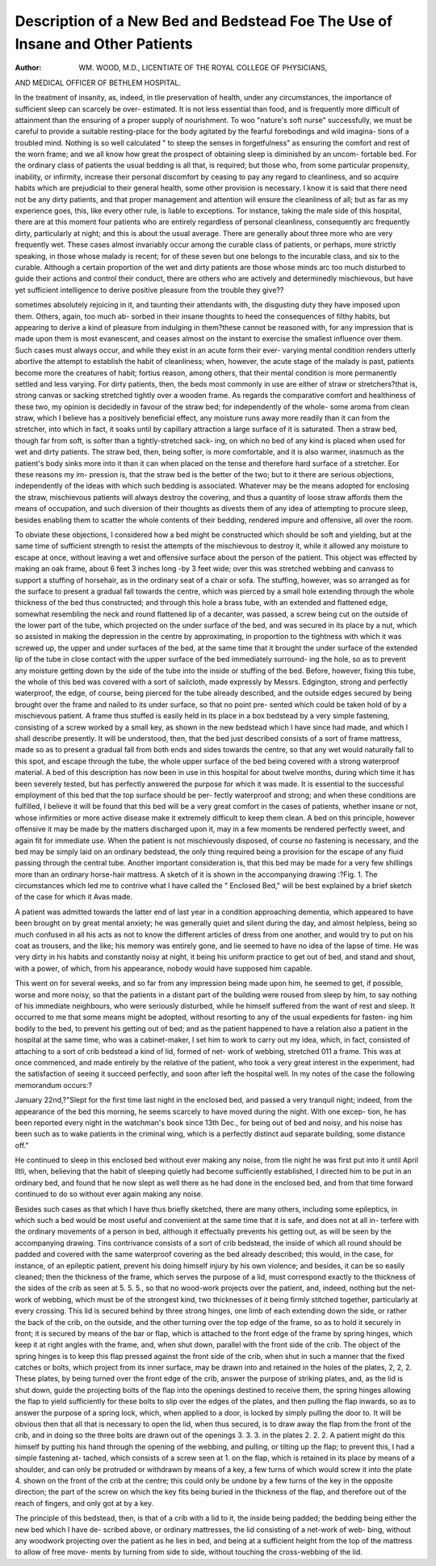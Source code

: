 Description of a New Bed and Bedstead Foe The Use of Insane and Other Patients
===============================================================================

:Author: WM. WOOD, M.D., LICENTIATE OF THE ROYAL COLLEGE OF PHYSICIANS,
AND MEDICAL OFFICER OF BETHLEM HOSPITAL.

In the treatment of insanity, as, indeed, in tlie preservation of health, under
any circumstances, the importance of sufficient sleep can scarcely be over-
estimated. It is not less essential than food, and is frequently more difficult of
attainment than the ensuring of a proper supply of nourishment. To woo
"nature's soft nurse" successfully, we must be careful to provide a suitable
resting-place for the body agitated by the fearful forebodings and wild imagina-
tions of a troubled mind. Nothing is so well calculated " to steep the senses
in forgetfulness" as ensuring the comfort and rest of the worn frame; and we
all know how great the prospect of obtaining sleep is diminished by an uncom-
fortable bed. For the ordinary class of patients the usual bedding is all that,
is required; but those who, from some particular propensity, inability, or
infirmity, increase their personal discomfort by ceasing to pay any regard to
cleanliness, and so acquire habits which are prejudicial to their general health,
some other provision is necessary. I know it is said that there need not be
any dirty patients, and that proper management and attention will ensure the
cleanliness of all; but as far as my experience goes, this, like every other rule,
is liable to exceptions. Tor instance, taking the male side of this hospital,
there are at this moment four patients who are entirely regardless of personal
cleanliness, consequently arc frequently dirty, particularly at night; and this is
about the usual average. There are generally about three more who are very
frequently wet. These cases almost invariably occur among the curable class
of patients, or perhaps, more strictly speaking, in those whose malady is recent;
for of these seven but one belongs to the incurable class, and six to the curable.
Although a certain proportion of the wet and dirty patients are those whose
minds arc too much disturbed to guide their actions and control their conduct,
there are others who are actively and determinedly mischievous, but have yet
sufficient intelligence to derive positive pleasure from the trouble they give??

sometimes absolutely rejoicing in it, and taunting their attendants with, the
disgusting duty they have imposed upon them. Others, again, too much ab-
sorbed in their insane thoughts to heed the consequences of filthy habits, but
appearing to derive a kind of pleasure from indulging in them?these cannot
be reasoned with, for any impression that is made upon them is most evanescent,
and ceases almost on the instant to exercise the smallest influence over them.
Such cases must always occur, and while they exist in an acute form their ever-
varying mental condition renders utterly abortive the attempt to establish the
habit of cleanliness; when, however, the acute stage of the malady is past,
patients become more the creatures of habit; fortius reason, among others, that
their mental condition is more permanently settled and less varying. For
dirty patients, then, the beds most commonly in use are either of straw or
stretchers?that is, strong canvas or sacking stretched tightly over a wooden
frame. As regards the comparative comfort and healthiness of these two, my
opinion is decidedly in favour of the straw bed; for independently of the whole-
some aroma from clean straw, which I believe has a positively beneficial effect,
any moisture runs away more readily than it can from the stretcher, into which
in fact, it soaks until by capillary attraction a large surface of it is saturated.
Then a straw bed, though far from soft, is softer than a tightly-stretched sack-
ing, on which no bed of any kind is placed when used for wet and dirty patients.
The straw bed, then, being softer, is more comfortable, and it is also warmer,
inasmuch as the patient's body sinks more into it than it can when placed on
the tense and therefore hard surface of a stretcher. Eor these reasons my im-
pression is, that the straw bed is the better of the two; but to it there are
serious objections, independently of the ideas with which such bedding is
associated. Whatever may be the means adopted for enclosing the straw,
mischievous patients will always destroy the covering, and thus a quantity of
loose straw affords them the means of occupation, and such diversion of their
thoughts as divests them of any idea of attempting to procure sleep, besides
enabling them to scatter the whole contents of their bedding, rendered impure
and offensive, all over the room.

To obviate these objections, I considered how a bed might be constructed
which should be soft and yielding, but at the same time of sufficient strength to
resist the attempts of the mischievous to destroy it, while it allowed any
moisture to escape at once, without leaving a wet and offensive surface about
the person of the patient. This object was effected by making an oak frame,
about 6 feet 3 inches long -by 3 feet wide; over this was stretched webbing
and canvass to support a stuffing of horsehair, as in the ordinary seat of a chair
or sofa. The stuffing, however, was so arranged as for the surface to present
a gradual fall towards the centre, which was pierced by a small hole extending
through the whole thickness of the bed thus constructed; and through this
hole a brass tube, with an extended and flattened edge, somewhat resembling
the neck and round flattened lip of a decanter, was passed, a screw being cut
on the outside of the lower part of the tube, which projected on the under
surface of the bed, and was secured in its place by a nut, which so assisted in
making the depression in the centre by approximating, in proportion to the
tightness with which it was screwed up, the upper and under surfaces of the
bed, at the same time that it brought the under surface of the extended lip of the
tube in close contact with the upper surface of the bed immediately surround-
ing the hole, so as to prevent any moisture getting down by the side of the
tube into the inside or stuffing of the bed. Before, however, fixing this tube,
the whole of this bed was covered with a sort of sailcloth, made expressly by
Messrs. Edgington, strong and perfectly waterproof, the edge, of course, being
pierced for the tube already described, and the outside edges secured by being
brought over the frame and nailed to its under surface, so that no point pre-
sented which could be taken hold of by a mischievous patient. A frame thus
stuffed is easily held in its place in a box bedstead by a very simple fastening,
consisting of a screw worked by a small key, as shown in the new bedstead
which I have since had made, and which I shall describe presently. It will
be understood, then, that the bed just described consists of a sort of frame
mattress, made so as to present a gradual fall from both ends and sides towards
the centre, so that any wet would naturally fall to this spot, and escape through
the tube, the whole upper surface of the bed being covered with a strong
waterproof material. A bed of this description has now been in use in this
hospital for about twelve months, during which time it has been severely tested,
but has perfectly answered the purpose for which it was made. It is essential
to the successful employment of this bed that the top surface should be per-
fectly waterproof and strong; and when these conditions are fulfilled, I believe
it will be found that this bed will be a very great comfort in the cases of
patients, whether insane or not, whose infirmities or more active disease make
it extremely difficult to keep them clean. A bed on this principle, however
offensive it may be made by the matters discharged upon it, may in a few
moments be rendered perfectly sweet, and again fit for immediate use. When
the patient is not mischievously disposed, of course no fastening is necessary,
and the bed may be simply laid on an ordinary bedstead, the only thing
required being a provision for the escape of any fluid passing through the
central tube. Another important consideration is, that this bed may be made
for a very few shillings more than an ordinary horse-hair mattress.
A sketch of it is shown in the accompanying drawing :?Fig. 1.
The circumstances which led me to contrive what I have called the " Enclosed
Bed," will be best explained by a brief sketch of the case for which it Avas
made.

A patient was admitted towards the latter end of last year in a condition
approaching dementia, which appeared to have been brought on by great mental
anxiety; he was generally quiet and silent during the day, and almost helpless,
being so much confused in all his acts as not to know the different articles of
dress from one another, and would try to put on his coat as trousers, and the
like; his memory was entirely gone, and lie seemed to have no idea of the lapse
of time. He was very dirty in his habits and constantly noisy at night, it being
his uniform practice to get out of bed, and stand and shout, with a power, of
which, from his appearance, nobody would have supposed him capable.

This went on for several weeks, and so far from any impression being made upon
him, he seemed to get, if possible, worse and more noisy, so that the patients
in a distant part of the building were roused from sleep by him, to say nothing
of his immediate neighbours, who were seriously disturbed, while he himself
suffered from the want of rest and sleep. It occurred to me that some means
might be adopted, without resorting to any of the usual expedients for fasten-
ing him bodily to the bed, to prevent his getting out of bed; and as the patient
happened to have a relation also a patient in the hospital at the same time,
who was a cabinet-maker, I set him to work to carry out my idea, which, in fact,
consisted of attaching to a sort of crib bedstead a kind of lid, formed of net-
work of webbing, stretched 011 a frame. This was at once commenced, and
made entirely by the relative of the patient, who took a very great interest in
the experiment, had the satisfaction of seeing it succeed perfectly, and soon
after left the hospital well. In my notes of the case the following memorandum
occurs:?

January 22nd,?"Slept for the first time last night in the enclosed bed, and
passed a very tranquil night; indeed, from the appearance of the bed this
morning, he seems scarcely to have moved during the night. With one excep-
tion, he has been reported every night in the watchman's book since 13th Dec.,
for being out of bed and noisy, and his noise has been such as to wake patients
in the criminal wing, which is a perfectly distinct aud separate building, some
distance off."

He continued to sleep in this enclosed bed without ever making any noise,
from tlie night he was first put into it until April lltli, when, believing that
the habit of sleeping quietly had become sufficiently established, I directed him
to be put in an ordinary bed, and found that he now slept as well there as he
had done in the enclosed bed, and from that time forward continued to do so
without ever again making any noise.

Besides such cases as that which I have thus briefly sketched, there are
many others, including some epileptics, in which such a bed would be most
useful and convenient at the same time that it is safe, and does not at all in-
terfere with the ordinary movements of a person in bed, although it effectually
prevents his getting out, as will be seen by the accompanying drawing. Tins
contrivance consists of a sort of crib bedstead, the inside of which all round
should be padded and covered with the same waterproof covering as the bed
already described; this would, in the case, for instance, of an epileptic patient,
prevent his doing himself injury by his own violence; and besides, it can be so
easily cleaned; then the thickness of the frame, which serves the purpose of a
lid, must correspond exactly to the thickness of the sides of the crib as seen at
5. 5. 5., so that no wood-work projects over the patient, and, indeed,
nothing but the net-work of webbing, which must be of the strongest kind, two
thicknesses of it being firmly stitched together, particularly at every crossing.
This lid is secured behind by three strong hinges, one limb of each extending
down the side, or rather the back of the crib, on the outside, and the other
turning over the top edge of the frame, so as to hold it securely in front; it is
secured by means of the bar or flap, which is attached to the front edge of
the frame by spring hinges, which keep it at right angles with the frame, and,
when shut down, parallel with the front side of the crib. The object of the spring
hinges is to keep this flap pressed against the front side of the crib, when shut in
such a manner that the fixed catches or bolts, which project from its inner surface,
may be drawn into and retained in the holes of the plates, 2, 2, 2. These
plates, by being turned over the front edge of the crib, answer the purpose of
striking plates, and, as the lid is shut down, guide the projecting bolts of the
flap into the openings destined to receive them, the spring hinges allowing the
flap to yield sufficiently for these bolts to slip over the edges of the plates, and
then pulling the flap inwards, so as to answer the purpose of a spring lock,
which, when applied to a door, is locked by simply pulling the door to. It will
be obvious then that all that is necessary to open the lid, when thus secured, is
to draw away the flap from the front of the crib, and in doing so the three bolts
are drawn out of the openings 3. 3. 3. in the plates 2. 2. 2. A patient
might do this himself by putting his hand through the opening of the webbing,
and pulling, or tilting up the flap; to prevent this, I had a simple fastening at-
tached, which consists of a screw seen at 1. on the flap, which is retained in its
place by means of a shoulder, and can only be protruded or withdrawn by
means of a key, a few turns of which would screw it into the plate 4. shown
on the front of the crib at the centre; this could only be undone by a few turns
of the key in the opposite direction; the part of the screw on which the key
fits being buried in the thickness of the flap, and therefore out of the reach of
fingers, and only got at by a key.

The principle of this bedstead, then, is that of a crib with a lid to it, the
inside being padded; the bedding being either the new bed which I have de-
scribed above, or ordinary mattresses, the lid consisting of a net-work of web-
bing, without any woodwork projecting over the patient as he lies in bed, and
being at a sufficient height from the top of the mattress to allow of free move-
ments by turning from side to side, without touching the cross-webbing of the
lid.
